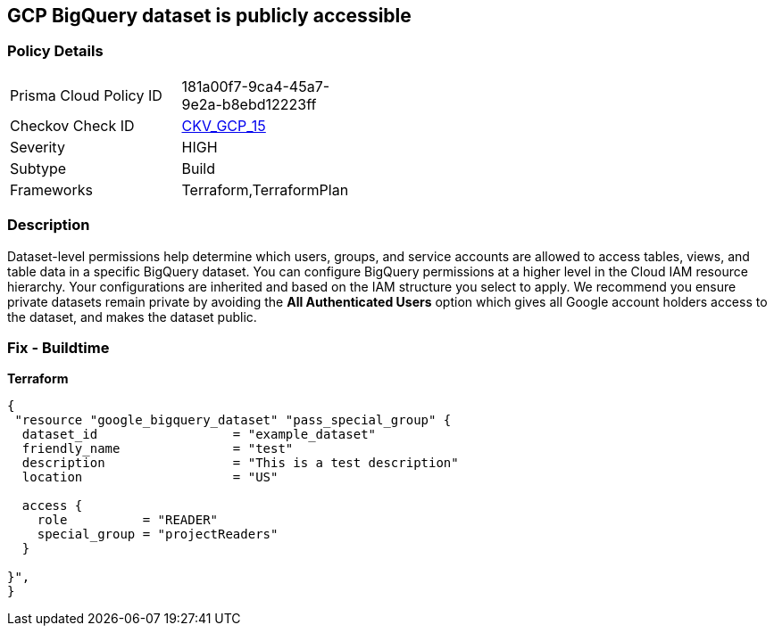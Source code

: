 == GCP BigQuery dataset is publicly accessible


=== Policy Details 

[width=45%]
[cols="1,1"]
|=== 
|Prisma Cloud Policy ID 
| 181a00f7-9ca4-45a7-9e2a-b8ebd12223ff

|Checkov Check ID 
| https://github.com/bridgecrewio/checkov/tree/master/checkov/terraform/checks/resource/gcp/GoogleBigQueryDatasetPublicACL.py[CKV_GCP_15]

|Severity
|HIGH

|Subtype
|Build
//Run

|Frameworks
|Terraform,TerraformPlan

|=== 

////
Bridgecrew
Prisma Cloud
* GCP BigQuery dataset is publicly accessible* 



=== Policy Details 

[width=45%]
[cols="1,1"]
|=== 
|Prisma Cloud Policy ID 
| 181a00f7-9ca4-45a7-9e2a-b8ebd12223ff

|Checkov Check ID 
| https://github.com/bridgecrewio/checkov/tree/master/checkov/terraform/checks/resource/gcp/GoogleBigQueryDatasetPublicACL.py[CKV_GCP_15]

|Severity
|HIGH

|Subtype
|Build
, Run

|Frameworks
|Terraform,TerraformPlan

|=== 
////


=== Description 


Dataset-level permissions help determine which users, groups, and service accounts are allowed to access tables, views, and table data in a specific BigQuery dataset.
You can configure BigQuery permissions at a higher level in the Cloud IAM resource hierarchy.
Your configurations are inherited and based on the IAM structure you select to apply.
We recommend you ensure private datasets remain private by avoiding the *All Authenticated Users* option which  gives all Google account holders access to the dataset, and makes the dataset public.

=== Fix - Buildtime


*Terraform* 




[source,go]
----
{
 "resource "google_bigquery_dataset" "pass_special_group" {
  dataset_id                  = "example_dataset"
  friendly_name               = "test"
  description                 = "This is a test description"
  location                    = "US"

  access {
    role          = "READER"
    special_group = "projectReaders"
  }

}",
}
----
----
